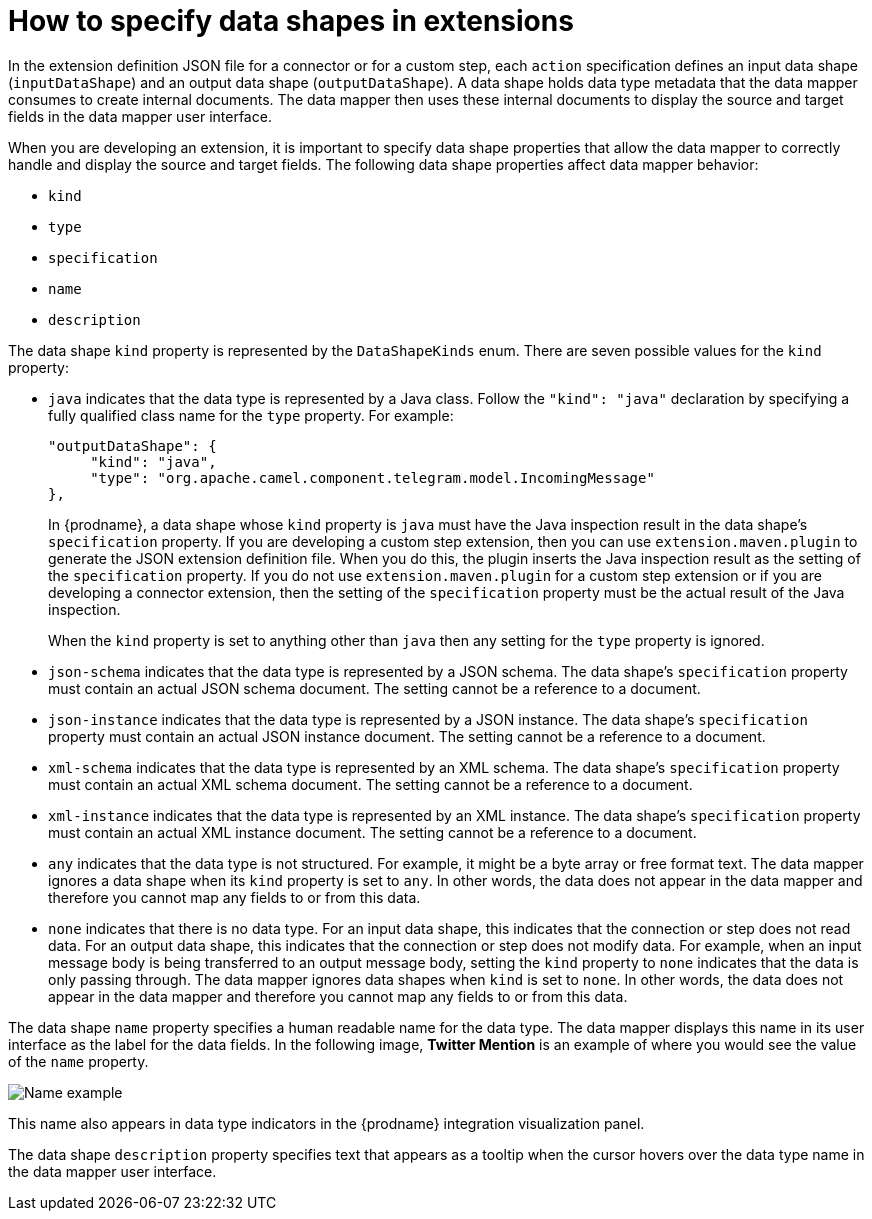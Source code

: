 // This module is included in these assemblies:
// developing_extensions.adoc

[id='how-to-specify-data-shapes_{context}']
= How to specify data shapes in extensions

In the extension definition JSON file for a connector or for a custom
step, each `action` specification defines an input data shape
(`inputDataShape`) and an output data shape (`outputDataShape`). 
A data shape holds data type metadata that the data mapper
consumes to create internal documents. The data mapper then uses
these internal documents to display the source and target fields 
in the data mapper user interface. 

When you are developing an extension, it is important to specify data
shape properties that allow the data mapper to correctly handle and display the
source and target fields. The following data shape properties affect 
data mapper behavior: 

* `kind`
* `type`
* `specification`
* `name`
* `description`

The data shape `kind` property is represented by the `DataShapeKinds` enum. 
There are seven possible values for the `kind` property:

* `java` indicates that the data type is represented by a Java class. 
Follow the `"kind": "java"` declaration by specifying a fully qualified
class name for the `type` property. For example: 
+
----
"outputDataShape": {
     "kind": "java",
     "type": "org.apache.camel.component.telegram.model.IncomingMessage"
},
----
+
In {prodname}, a data shape whose `kind` property is `java` must have the Java 
inspection result in the data shape's `specification` property. 
If you are developing a custom step extension, then you can use 
`extension.maven.plugin` to generate the JSON extension definition file. 
When you do this, the plugin inserts the Java inspection result as 
the setting of the `specification` property. If you do not use 
`extension.maven.plugin` for a custom step extension or if you are 
developing a connector extension, then the setting of the `specification` 
property must be the actual result of the Java inspection. 

+
When the `kind` property is set to anything other than `java` then any 
setting for the `type` property is ignored.

* `json-schema` indicates that the data type is represented by a JSON schema. 
The data shape's `specification` property must contain an actual 
JSON schema document. The setting cannot be a reference to a document. 

* `json-instance` indicates that the data type is represented by a JSON instance. 
The data shape's `specification` property must contain an actual JSON 
instance document.  The setting cannot be a reference to a document. 

* `xml-schema` indicates that the data type is represented by an XML schema. 
The data shape's `specification` property must contain an actual XML schema 
document. The setting cannot be a reference to a document. 

* `xml-instance` indicates that the data type is represented by an XML instance. 
The data shape's `specification` property must contain an actual 
XML instance document. The setting cannot be a reference to a document. 

* `any` indicates that the data type is not structured. For example, it might
be a byte array or free format text. The data mapper ignores a data shape when
its `kind` property is set to `any`. 
In other words, the data does not appear in the data mapper and therefore 
you cannot map any fields to or from this data.  

* `none` indicates that there is no data type. For an input data shape,
this indicates that the connection or step does not read data. For an output data shape,
this indicates that the connection or step does not modify data. For example, when 
an input message body is being transferred to an output message body,
setting the `kind` property to `none` indicates that the data is only passing
through. The data mapper ignores data shapes when `kind` is set to `none`.
In other words, the data does not appear in the data mapper and therefore 
you cannot map any fields to or from this data. 

The data shape `name` property specifies a human readable name for the
data type. The data mapper displays this name in its user interface
as the label for the data fields. In the following image, 
*Twitter Mention* is an example of where you would see the value of
the `name` property.

image:images/TwitterMention.png[Name example]

This name also appears in data type indicators in the {prodname} 
integration visualization panel. 

The data shape `description` property specifies text that appears as a 
tooltip when the cursor hovers over the data type name in the data mapper
user interface. 
